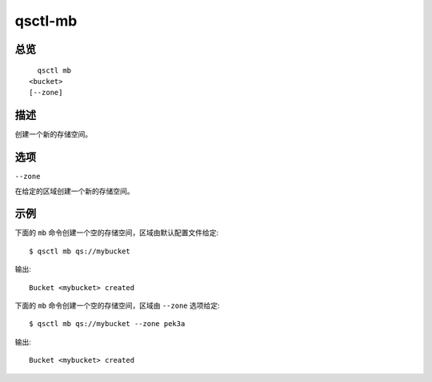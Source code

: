 .. _qsctl-mb:


********
qsctl-mb
********


====
总览
====

::

      qsctl mb
    <bucket>
    [--zone]

====
描述
====

创建一个新的存储空间。

====
选项
====

``--zone``

在给定的区域创建一个新的存储空间。

====
示例
====

下面的 ``mb`` 命令创建一个空的存储空间，区域由默认配置文件给定::

    $ qsctl mb qs://mybucket

输出::

    Bucket <mybucket> created

下面的 ``mb`` 命令创建一个空的存储空间，区域由 ``--zone`` 选项给定::

    $ qsctl mb qs://mybucket --zone pek3a

输出::

    Bucket <mybucket> created
